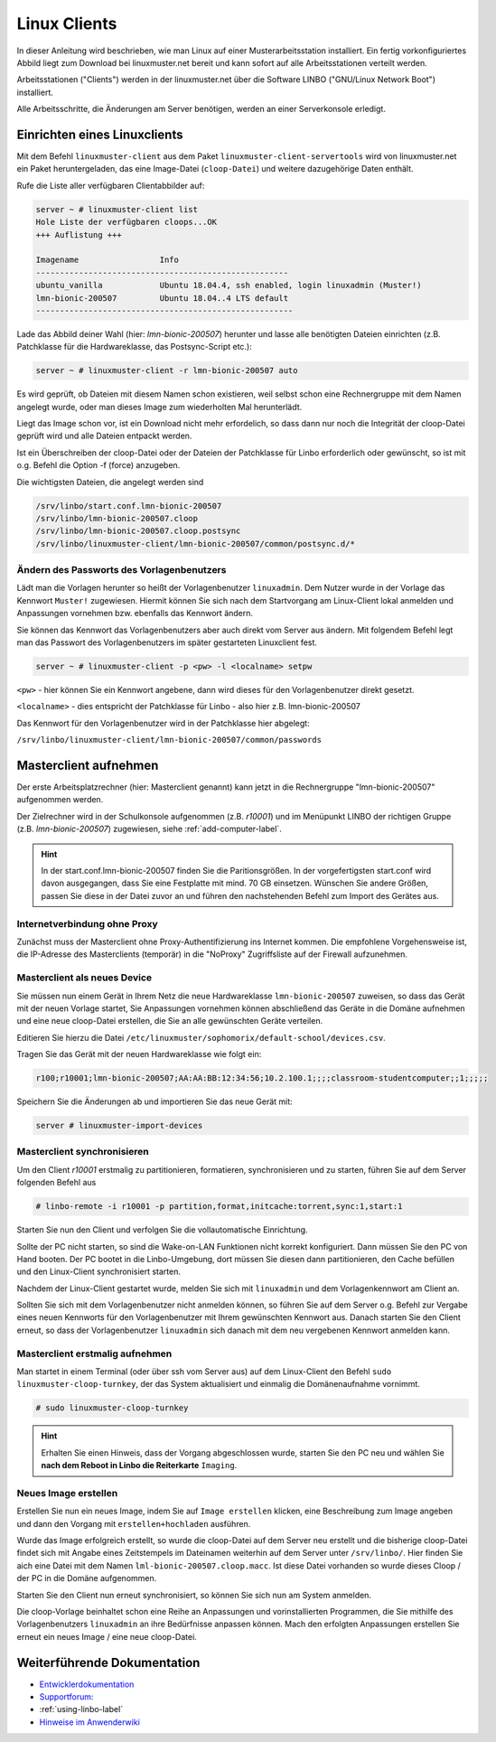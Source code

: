 .. _install-linux-clients-label:

===============
 Linux Clients
===============

.. sectionauthor:: `@Tobias <https://ask.linuxmuster.net/u/Tobias>`_

In dieser Anleitung wird beschrieben, wie man Linux auf einer
Musterarbeitsstation installiert. Ein fertig vorkonfiguriertes Abbild
liegt zum Download bei linuxmuster.net bereit und kann sofort auf alle
Arbeitsstationen verteilt werden.

Arbeitsstationen ("Clients") werden in der linuxmuster.net über die
Software LINBO ("GNU/Linux Network Boot") installiert.

Alle Arbeitsschritte, die Änderungen am Server benötigen,
werden an einer Serverkonsole erledigt.

.. _download-default-cloop:

Einrichten eines Linuxclients
=============================

Mit dem Befehl ``linuxmuster-client`` aus dem Paket
``linuxmuster-client-servertools`` wird von linuxmuster.net ein Paket
heruntergeladen, das eine Image-Datei (``cloop-Datei``) und weitere
dazugehörige Daten enthält. 

Rufe die Liste aller verfügbaren Clientabbilder auf:
  
.. code-block:: console
   
   server ~ # linuxmuster-client list
   Hole Liste der verfügbaren cloops...OK
   +++ Auflistung +++
   
   Imagename                 Info
   -----------------------------------------------------
   ubuntu_vanilla            Ubuntu 18.04.4, ssh enabled, login linuxadmin (Muster!)
   lmn-bionic-200507         Ubuntu 18.04..4 LTS default
   ------------------------------------------------------

Lade das Abbild deiner Wahl (hier: `lmn-bionic-200507`) herunter 
und lasse alle benötigten Dateien einrichten (z.B. Patchklasse für die Hardwareklasse,
das Postsync-Script etc.):

.. code-block:: console

   server ~ # linuxmuster-client -r lmn-bionic-200507 auto

Es wird geprüft, ob Dateien mit diesem Namen schon existieren, weil
selbst schon eine Rechnergruppe mit dem Namen angelegt wurde, oder man
dieses Image zum wiederholten Mal herunterlädt. 

Liegt das Image schon vor, ist ein Download nicht mehr erfordelich, so dass dann nur noch 
die Integrität der cloop-Datei geprüft wird und alle Dateien entpackt werden.

Ist ein Überschreiben der cloop-Datei oder der Dateien der Patchklasse für Linbo 
erforderlich oder gewünscht, so ist mit o.g. Befehl die Option -f (force) 
anzugeben.

Die wichtigsten Dateien, die angelegt werden sind

.. code-block:: bash

   /srv/linbo/start.conf.lmn-bionic-200507
   /srv/linbo/lmn-bionic-200507.cloop
   /srv/linbo/lmn-bionic-200507.cloop.postsync
   /srv/linbo/linuxmuster-client/lmn-bionic-200507/common/postsync.d/*
   
Ändern des Passworts des Vorlagenbenutzers
------------------------------------------

Lädt man die Vorlagen herunter so heißt der Vorlagenbenutzer ``linuxadmin``. Dem Nutzer
wurde in der Vorlage das Kennwort ``Muster!`` zugewiesen. Hiermit können Sie sich nach dem 
Startvorgang am Linux-Client lokal anmelden und Anpassungen vornehmen bzw. ebenfalls das 
Kennwort ändern.

Sie können das Kennwort das Vorlagenbenutzers aber auch direkt vom Server aus ändern.
Mit folgendem Befehl legt man das Passwort des Vorlagenbenutzers im später gestarteten 
Linuxclient fest.

.. code-block:: console
   
   server ~ # linuxmuster-client -p <pw> -l <localname> setpw

``<pw>`` - hier können Sie ein Kennwort angebene, dann wird dieses für den Vorlagenbenutzer direkt gesetzt.

``<localname>`` - dies entspricht der Patchklasse für Linbo - also hier z.B. lmn-bionic-200507

Das Kennwort für den Vorlagenbenutzer wird in der Patchklasse hier abgelegt:

``/srv/linbo/linuxmuster-client/lmn-bionic-200507/common/passwords``

Masterclient aufnehmen
======================

Der erste Arbeitsplatzrechner (hier: Masterclient genannt) kann
jetzt in die Rechnergruppe "lmn-bionic-200507" aufgenommen werden.

Der Zielrechner wird in der Schulkonsole aufgenommen
(z.B. `r10001`) und im Menüpunkt LINBO der richtigen Gruppe
(z.B. `lmn-bionic-200507`) zugewiesen, siehe :ref:`add-computer-label`.

.. hint::

   In der start.conf.lmn-bionic-200507 finden Sie die Paritionsgrößen. 
   In der vorgefertigsten start.conf wird davon ausgegangen, dass Sie eine
   Festplatte mit mind. 70 GB einsetzen. Wünschen Sie andere Größen, passen 
   Sie diese in der Datei zuvor an und führen den nachstehenden Befehl zum Import 
   des Gerätes aus.
     
Internetverbindung ohne Proxy
-----------------------------

Zunächst muss der Masterclient ohne Proxy-Authentifizierung ins
Internet kommen. Die empfohlene Vorgehensweise ist, die IP-Adresse des
Masterclients (temporär) in die "NoProxy" Zugriffsliste auf der
Firewall aufzunehmen.

Masterclient als neues Device
-----------------------------

Sie müssen nun einem Gerät in Ihrem Netz die neue Hardwareklasse ``lmn-bionic-200507``
zuweisen, so dass das Gerät mit der neuen Vorlage startet, Sie Anpassungen vornehmen können 
abschließend das Geräte in die Domäne aufnehmen und eine neue cloop-Datei erstellen, 
die Sie an alle gewünschten Geräte verteilen.

Editieren Sie hierzu die Datei ``/etc/linuxmuster/sophomorix/default-school/devices.csv``.

Tragen Sie das Gerät mit der neuen Hardwareklasse wie folgt ein:

.. code-block:: bash

   r100;r10001;lmn-bionic-200507;AA:AA:BB:12:34:56;10.2.100.1;;;;classroom-studentcomputer;;1;;;;;

Speichern Sie die Änderungen ab und importieren Sie das neue Gerät mit:

.. code-block:: console

   server # linuxmuster-import-devices


Masterclient synchronisieren
----------------------------

Um den Client `r10001` erstmalig zu partitionieren, formatieren,
synchronisieren und zu starten, führen Sie auf dem Server folgenden Befehl
aus

.. code-block:: console

   # linbo-remote -i r10001 -p partition,format,initcache:torrent,sync:1,start:1

Starten Sie nun den Client und verfolgen Sie die vollautomatische Einrichtung. 

Sollte der PC nicht starten, so sind die Wake-on-LAN Funktionen nicht korrekt konfiguriert.
Dann müssen Sie den PC von Hand booten. Der PC bootet in die Linbo-Umgebung, dort müssen Sie 
diesen dann partitionieren, den Cache befüllen und den Linux-Client synchronisiert starten.

Nachdem der Linux-Client gestartet wurde, melden Sie sich mit ``linuxadmin`` und dem 
Vorlagenkennwort am Client an.

Sollten Sie sich mit dem Vorlagenbenutzer nicht anmelden können, so führen Sie auf dem Server
o.g. Befehl zur Vergabe eines neuen Kennworts für den Vorlagenbenutzer mit Ihrem gewünschten Kennwort aus. 
Danach starten Sie den Client erneut, so dass der Vorlagenbenutzer ``linuxadmin`` sich danach mit dem 
neu vergebenen Kennwort anmelden kann.

Masterclient erstmalig aufnehmen
--------------------------------

Man startet in einem Terminal (oder über ssh vom Server aus) auf dem Linux-Client den
Befehl ``sudo linuxmuster-cloop-turnkey``, der das System aktualisiert
und einmalig die Domänenaufnahme vornimmt.

.. code-block:: console

   # sudo linuxmuster-cloop-turnkey

.. hint:: Erhalten Sie einen Hinweis, dass der Vorgang abgeschlossen wurde, starten Sie den PC neu und
          wählen Sie **nach dem Reboot in Linbo die Reiterkarte** ``Imaging``.

Neues Image erstellen
---------------------

Erstellen Sie nun ein neues Image, indem Sie auf ``Image erstellen`` klicken, eine Beschreibung zum Image 
angeben und dann den Vorgang mit ``erstellen+hochladen`` ausführen.

Wurde das Image erfolgreich erstellt, so wurde die cloop-Datei auf dem Server neu erstellt und die bisherige
cloop-Datei findet sich mit Angabe eines Zeitstempels im Dateinamen weiterhin auf dem Server unter 
``/srv/linbo/``. Hier finden Sie aich eine Datei mit dem Namen ``lml-bionic-200507.cloop.macc``. 
Ist diese Datei vorhanden so wurde dieses Cloop / der PC in die Domäne aufgenommen.

Starten Sie den Client nun erneut synchronisiert, so können Sie sich nun am System anmelden.

Die cloop-Vorlage beinhaltet schon eine Reihe an Anpassungen und vorinstallierten Programmen, die Sie mithilfe
des Vorlagenbenutzers ``linuxadmin`` an ihre Bedürfnisse anpassen können. Mach den erfolgten Anpassungen
erstellen Sie erneut ein neues Image / eine neue cloop-Datei.

Weiterführende Dokumentation
============================

- `Entwicklerdokumentation  <https://github.com/linuxmuster/linuxmuster-client-adsso>`_
- `Supportforum: <https://ask.linuxmuster.net/t/linuxclient-v7-mit-profil-zum-testen>`_
- :ref:`using-linbo-label`
- `Hinweise im Anwenderwiki <https://wiki.linuxmuster.net/community/>`_

